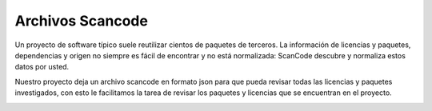 Archivos Scancode
===========================

Un proyecto de software típico suele reutilizar cientos de paquetes de terceros. La información de licencias y paquetes, 
dependencias y origen no siempre es fácil de encontrar y no está normalizada: ScanCode descubre y normaliza estos datos por usted.

Nuestro proyecto deja un archivo scancode en formato json para que pueda revisar todas las licencias y paquetes investigados,
con esto le facilitamos la tarea de revisar los paquetes y licencias que se encuentran en el proyecto.

.. image:: ./imagenes/file_info_dashboard.png
    :alt: file_info_dashboard
    :align: center

.. image:: ./imagenes/licence_info_dashboard.png
    :alt: licence_info_dashboard
    :align: center

.. image:: ./imagenes/package_info_dashboard.png
    :alt: package_info_dashboard
    :align: center
